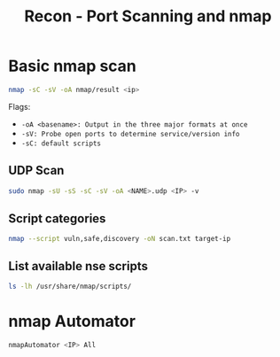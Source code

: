 :PROPERTIES:
:ID:       f2fd2ce6-ba91-4772-9ce3-0ee7b045c222
:END:
#+title: Recon - Port Scanning and nmap
#+filetags: :infosec:nmap:pentest:
#+hugo_base_dir:/home/kdb/Documents/kdbed/kdbed.github.io.bak


* Basic nmap scan
#+begin_src sh
nmap -sC -sV -oA nmap/result <ip>
#+end_src
Flags:
    - =-oA <basename>: Output in the three major formats at once=
    - =-sV: Probe open ports to determine service/version info=
    - =-sC: default scripts=


** UDP Scan
#+begin_src sh
sudo nmap -sU -sS -sC -sV -oA <NAME>.udp <IP> -v
#+end_src

** Script categories
src_sh{nmap --script vuln,safe,discovery -oN scan.txt target-ip}


** List available nse scripts
src_sh{ls -lh /usr/share/nmap/scripts/}

* nmap Automator
  src_sh{nmapAutomator <IP> All}
